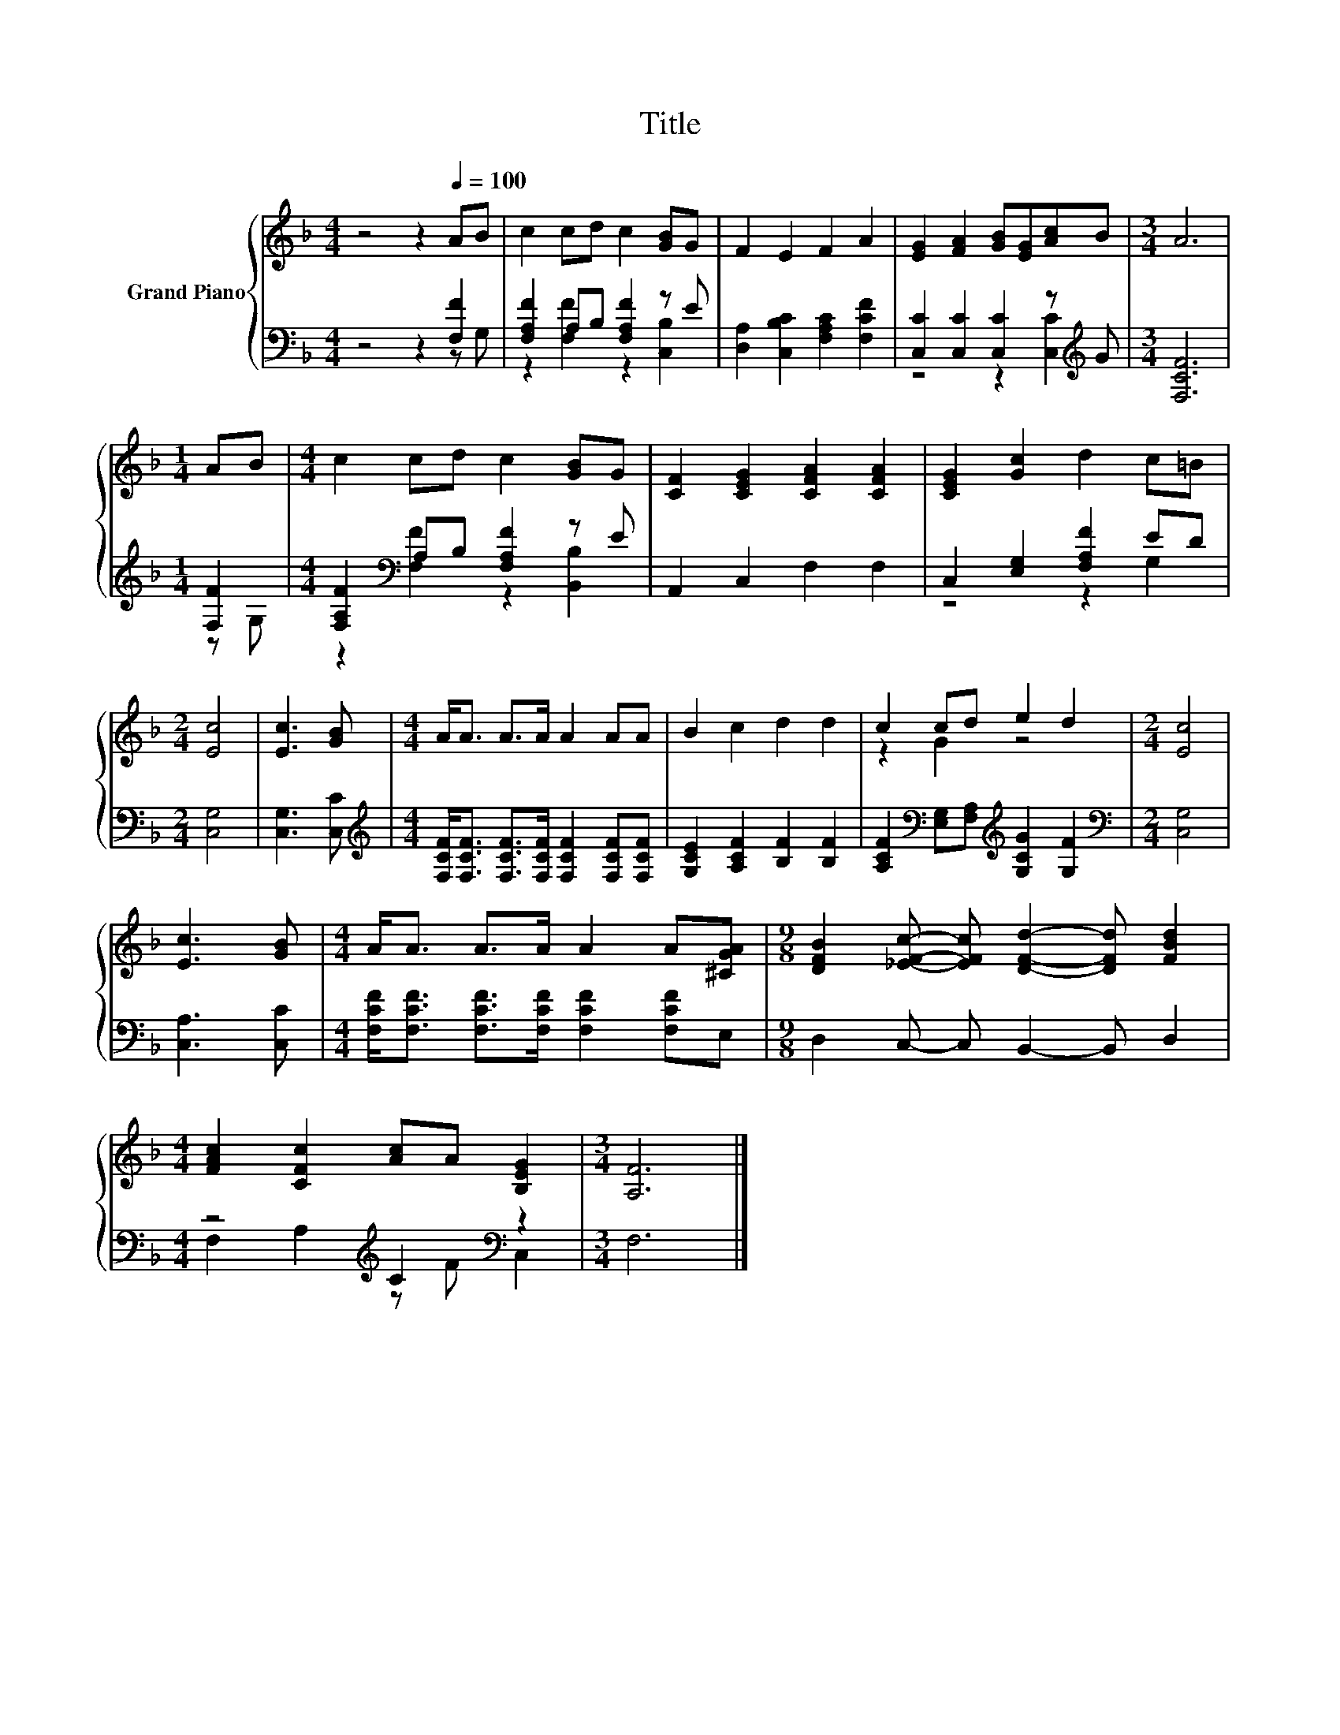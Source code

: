 X:1
T:Title
%%score { ( 1 4 ) | ( 2 3 ) }
L:1/8
M:4/4
K:F
V:1 treble nm="Grand Piano"
V:4 treble 
V:2 bass 
V:3 bass 
V:1
 z4 z2[Q:1/4=100] AB | c2 cd c2 [GB]G | F2 E2 F2 A2 | [EG]2 [FA]2 [GB][EG][Ac]B |[M:3/4] A6 | %5
[M:1/4] AB |[M:4/4] c2 cd c2 [GB]G | [CF]2 [CEG]2 [CFA]2 [CFA]2 | [CEG]2 [Gc]2 d2 c=B | %9
[M:2/4] [Ec]4 | [Ec]3 [GB] |[M:4/4] A<A A>A A2 AA | B2 c2 d2 d2 | c2 cd e2 d2 |[M:2/4] [Ec]4 | %15
 [Ec]3 [GB] |[M:4/4] A<A A>A A2 A[^CGA] |[M:9/8] [DFB]2 [_EFc]- [EFc] [DFd]2- [DFd] [FBd]2 | %18
[M:4/4] [FAc]2 [CFc]2 [Ac]A [B,EG]2 |[M:3/4] [A,F]6 |] %20
V:2
 z4 z2 [F,F]2 | [F,A,F]2 A,B, [F,A,F]2 z E | [D,A,]2 [C,B,C]2 [F,A,C]2 [F,CF]2 | %3
 [C,C]2 [C,C]2 [C,C]2 z[K:treble] G |[M:3/4] [F,CF]6 |[M:1/4] [F,F]2 | %6
[M:4/4] [F,A,F]2[K:bass] A,B, [F,A,F]2 z E | A,,2 C,2 F,2 F,2 | C,2 [E,G,]2 [F,A,F]2 ED | %9
[M:2/4] [C,G,]4 | [C,G,]3 [C,C] | %11
[M:4/4][K:treble] [F,CF]<[F,CF] [F,CF]>[F,CF] [F,CF]2 [F,CF][F,CF] | %12
 [G,CE]2 [A,CF]2 [B,F]2 [B,F]2 | [A,CF]2[K:bass] [E,G,][F,A,][K:treble] [G,CG]2 [G,F]2 | %14
[M:2/4][K:bass] [C,G,]4 | [C,A,]3 [C,C] |[M:4/4] [F,CF]<[F,CF] [F,CF]>[F,CF] [F,CF]2 [F,CF]E, | %17
[M:9/8] D,2 C,- C, B,,2- B,, D,2 |[M:4/4] z4[K:treble] C2[K:bass] z2 |[M:3/4] F,6 |] %20
V:3
 z4 z2 z G, | z2 [F,F]2 z2 [C,B,]2 | x8 | z4 z2 [C,C]2[K:treble] |[M:3/4] x6 |[M:1/4] z G, | %6
[M:4/4] z2[K:bass] [F,F]2 z2 [B,,B,]2 | x8 | z4 z2 G,2 |[M:2/4] x4 | x4 |[M:4/4][K:treble] x8 | %12
 x8 | x2[K:bass] x2[K:treble] x4 |[M:2/4][K:bass] x4 | x4 |[M:4/4] x8 |[M:9/8] x9 | %18
[M:4/4] F,2[K:treble] A,2 z F[K:bass] C,2 |[M:3/4] x6 |] %20
V:4
 x8 | x8 | x8 | x8 |[M:3/4] x6 |[M:1/4] x2 |[M:4/4] x8 | x8 | x8 |[M:2/4] x4 | x4 |[M:4/4] x8 | %12
 x8 | z2 G2 z4 |[M:2/4] x4 | x4 |[M:4/4] x8 |[M:9/8] x9 |[M:4/4] x8 |[M:3/4] x6 |] %20

